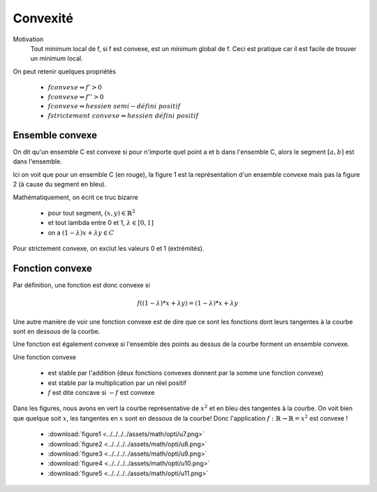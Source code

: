 ==========
Convexité
==========

Motivation
	Tout minimum local de f, si f est convexe, est un minimum global de f. Ceci
	est pratique car il est facile de trouver un minimum local.

On peut retenir quelques propriétés

	* :math:`f convexe \Leftrightarrow f' > 0`
	* :math:`f convexe \Leftrightarrow f'' > 0`
	* :math:`f convexe \Leftrightarrow hessien\ semi-défini\ positif`
	* :math:`f strictement\ convexe \Leftrightarrow hessien\ défini\ positif`

Ensemble convexe
******************

On dit qu'un ensemble C est convexe si pour n'importe quel point
a et b dans l'ensemble C, alors le segment :math:`[a,b]` est
dans l'ensemble.

.. image:: /assets/math/opti/u5.png

Ici on voit que pour un ensemble C (en rouge), la figure 1 est
la représentation d'un ensemble convexe mais pas la figure 2 (à cause
du segment en bleu).

Mathématiquement, on écrit ce truc bizarre

	* pour tout segment, :math:`(x,y) \in \mathbb{R}^2`
	* et tout lambda entre 0 et 1, :math:`\lambda \in [0,1]`
	* on a :math:`(1-\lambda)x+\lambda y \in C`

Pour strictement convexe, on exclut les valeurs 0 et 1 (extrémités).

Fonction convexe
********************

Par définition, une fonction est donc convexe si

.. math::

	f((1-\lambda)*x+\lambda*y) = (1-\lambda)*x+\lambda*y

Une autre manière de voir une fonction convexe est de dire que ce
sont les fonctions dont leurs tangentes à la courbe sont en dessous de la courbe.

Une fonction est également convexe si l'ensemble des points au dessus de la courbe
forment un ensemble convexe.

Une fonction convexe

	* est stable par l'addition (deux fonctions convexes donnent par la somme une fonction convexe)
	* est stable par la multiplication par un réel positif
	* :math:`f` est dite concave si :math:`-f` est convexe

Dans les figures, nous avons en vert la courbe représentative de :math:`x^2` et en bleu des tangentes
à la courbe. On voit bien que quelque soit :math:`x`, les tangentes en :math:`x` sont en dessous de la
courbe! Donc l'application :math:`f:\mathbb{R} \rightarrow \mathbb{R}= x^2` est convexe !

	* :download:`figure1 <../../../../assets/math/opti/u7.png>`
	* :download:`figure2 <../../../../assets/math/opti/u8.png>`
	* :download:`figure3 <../../../../assets/math/opti/u9.png>`
	* :download:`figure4 <../../../../assets/math/opti/u10.png>`
	* :download:`figure5 <../../../../assets/math/opti/u11.png>`

